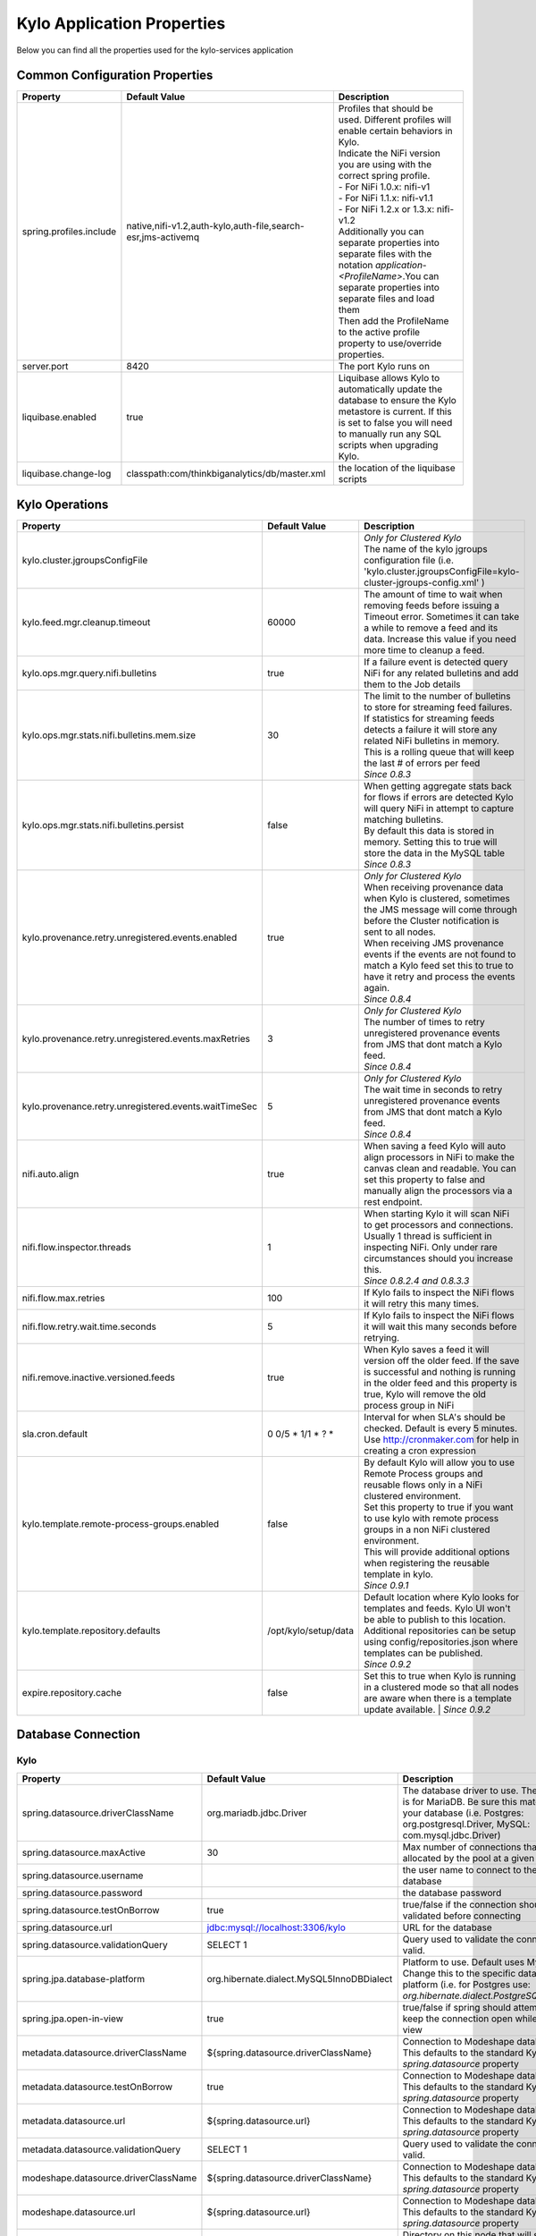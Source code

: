 ===========================
Kylo Application Properties
===========================

Below you can find all the properties used for the kylo-services application

Common Configuration Properties
-------------------------------

+----------------------------------------------------------+---------------------------------------------------------------------+----------------------------------------------------------------------------------------------------------------------------------------------------------------------------------------------------------+
| Property                                                 | Default Value                                                       | Description                                                                                                                                                                                              |
+==========================================================+=====================================================================+==========================================================================================================================================================================================================+
| spring.profiles.include                                  | native,nifi-v1.2,auth-kylo,auth-file,search-esr,jms-activemq        | | Profiles that should be used.  Different profiles will enable certain behaviors in Kylo.                                                                                                               |
|                                                          |                                                                     | | Indicate the NiFi version you are using with the correct spring profile.                                                                                                                               |
|                                                          |                                                                     | | - For NiFi 1.0.x:   nifi-v1                                                                                                                                                                            |
|                                                          |                                                                     | | - For NiFi 1.1.x:  nifi-v1.1                                                                                                                                                                           |
|                                                          |                                                                     | | - For NiFi 1.2.x or 1.3.x:    nifi-v1.2                                                                                                                                                                |
|                                                          |                                                                     | | Additionally you can separate properties into separate files with the notation `application-<ProfileName>`.You can separate properties into separate files and load them                               |
|                                                          |                                                                     | | Then add the ProfileName to the active profile property to use/override properties.                                                                                                                    |
+----------------------------------------------------------+---------------------------------------------------------------------+----------------------------------------------------------------------------------------------------------------------------------------------------------------------------------------------------------+
| server.port                                              | 8420                                                                | The port Kylo runs on                                                                                                                                                                                    |
+----------------------------------------------------------+---------------------------------------------------------------------+----------------------------------------------------------------------------------------------------------------------------------------------------------------------------------------------------------+
| liquibase.enabled                                        | true                                                                | Liquibase allows Kylo to automatically update the database to ensure the Kylo metastore is current.  If this is set to false you will need to manually run any SQL scripts when upgrading Kylo.          |
+----------------------------------------------------------+---------------------------------------------------------------------+----------------------------------------------------------------------------------------------------------------------------------------------------------------------------------------------------------+
| liquibase.change-log                                     | classpath:com/thinkbiganalytics/db/master.xml                       | the location of the liquibase scripts                                                                                                                                                                    |
+----------------------------------------------------------+---------------------------------------------------------------------+----------------------------------------------------------------------------------------------------------------------------------------------------------------------------------------------------------+

Kylo Operations
---------------

+-------------------------------------------------------+------------------------+----------------------------------------------------------------------------------------------------------------------------------------------------------------------------------------------------------+
| Property                                              | Default Value          | Description                                                                                                                                                                                              |
+=======================================================+========================+==========================================================================================================================================================================================================+
| kylo.cluster.jgroupsConfigFile                        |                        | | *Only for Clustered Kylo*                                                                                                                                                                              |
|                                                       |                        | | The name of the kylo jgroups configuration file (i.e.  'kylo.cluster.jgroupsConfigFile=kylo-cluster-jgroups-config.xml' )                                                                              |
+-------------------------------------------------------+------------------------+----------------------------------------------------------------------------------------------------------------------------------------------------------------------------------------------------------+
| kylo.feed.mgr.cleanup.timeout                         | 60000                  | The amount of time to wait when removing feeds before issuing a Timeout error.  Sometimes it can take a while to remove a feed and its data. Increase this value if you need more time to cleanup a feed.|
+-------------------------------------------------------+------------------------+----------------------------------------------------------------------------------------------------------------------------------------------------------------------------------------------------------+
| kylo.ops.mgr.query.nifi.bulletins                     | true                   | If a failure event is detected query NiFi for any related bulletins and add them to the Job details                                                                                                      |
+-------------------------------------------------------+------------------------+----------------------------------------------------------------------------------------------------------------------------------------------------------------------------------------------------------+
| kylo.ops.mgr.stats.nifi.bulletins.mem.size            | 30                     | | The limit to the number of bulletins to store for streaming feed failures. If statistics for streaming feeds detects a failure it will store any related NiFi bulletins in memory.                     |
|                                                       |                        | | This is a rolling queue that will keep the last # of errors per feed                                                                                                                                   |
|                                                       |                        | | *Since 0.8.3*                                                                                                                                                                                          |
+-------------------------------------------------------+------------------------+----------------------------------------------------------------------------------------------------------------------------------------------------------------------------------------------------------+
| kylo.ops.mgr.stats.nifi.bulletins.persist             | false                  | | When getting aggregate stats back for flows if errors are detected Kylo will query NiFi in attempt to capture matching bulletins.                                                                      |
|                                                       |                        | | By default this data is stored in memory.  Setting this to true will store the data in the MySQL table                                                                                                 |
|                                                       |                        | | *Since 0.8.3*                                                                                                                                                                                          |
+-------------------------------------------------------+------------------------+----------------------------------------------------------------------------------------------------------------------------------------------------------------------------------------------------------+
| kylo.provenance.retry.unregistered.events.enabled     | true                   | | *Only for Clustered Kylo*                                                                                                                                                                              |
|                                                       |                        | | When receiving provenance data when Kylo is clustered, sometimes the JMS message will come through before the Cluster notification is sent to all nodes.                                               |
|                                                       |                        | | When receiving JMS provenance events if the events are not found to match a Kylo feed set this to true to have it retry and process the events again.                                                  |
|                                                       |                        | | *Since 0.8.4*                                                                                                                                                                                          |
+-------------------------------------------------------+------------------------+----------------------------------------------------------------------------------------------------------------------------------------------------------------------------------------------------------+
| kylo.provenance.retry.unregistered.events.maxRetries  | 3                      | | *Only for Clustered Kylo*                                                                                                                                                                              |
|                                                       |                        | | The number of times to retry unregistered provenance events from JMS that dont match a Kylo feed.                                                                                                      |
|                                                       |                        | | *Since 0.8.4*                                                                                                                                                                                          |
+-------------------------------------------------------+------------------------+----------------------------------------------------------------------------------------------------------------------------------------------------------------------------------------------------------+
| kylo.provenance.retry.unregistered.events.waitTimeSec | 5                      | | *Only for Clustered Kylo*                                                                                                                                                                              |
|                                                       |                        | | The wait time in seconds to retry unregistered provenance events from JMS that dont match a Kylo feed.                                                                                                 |
|                                                       |                        | | *Since 0.8.4*                                                                                                                                                                                          |
+-------------------------------------------------------+------------------------+----------------------------------------------------------------------------------------------------------------------------------------------------------------------------------------------------------+
| nifi.auto.align                                       | true                   | When saving a feed Kylo will auto align processors in NiFi to make the canvas clean and readable. You can set this property to false and manually align the processors via a rest endpoint.              |
+-------------------------------------------------------+------------------------+----------------------------------------------------------------------------------------------------------------------------------------------------------------------------------------------------------+
| nifi.flow.inspector.threads                           | 1                      | | When starting Kylo it will scan NiFi to get processors and connections.  Usually 1 thread is sufficient in inspecting NiFi.  Only under rare circumstances should you increase this.                   |
|                                                       |                        | | *Since 0.8.2.4  and 0.8.3.3*                                                                                                                                                                           |
+-------------------------------------------------------+------------------------+----------------------------------------------------------------------------------------------------------------------------------------------------------------------------------------------------------+
| nifi.flow.max.retries                                 | 100                    | If Kylo fails to inspect the NiFi flows it will retry this many times.                                                                                                                                   |
+-------------------------------------------------------+------------------------+----------------------------------------------------------------------------------------------------------------------------------------------------------------------------------------------------------+
| nifi.flow.retry.wait.time.seconds                     | 5                      | If Kylo fails to inspect the NiFi flows it will wait this many seconds before retrying.                                                                                                                  |
+-------------------------------------------------------+------------------------+----------------------------------------------------------------------------------------------------------------------------------------------------------------------------------------------------------+
| nifi.remove.inactive.versioned.feeds                  | true                   | When Kylo saves a feed it will version off the older feed. If the save is successful and nothing is running in the older feed and this property is true, Kylo will remove the old process group in NiFi  |
+-------------------------------------------------------+------------------------+----------------------------------------------------------------------------------------------------------------------------------------------------------------------------------------------------------+
| sla.cron.default                                      | 0 0/5 * 1/1 * ? *      | Interval for when SLA's should be checked.  Default is every 5 minutes.  Use http://cronmaker.com for help in creating a cron expression                                                                 |
+-------------------------------------------------------+------------------------+----------------------------------------------------------------------------------------------------------------------------------------------------------------------------------------------------------+
| kylo.template.remote-process-groups.enabled           | false                  | | By default Kylo will allow you to use Remote Process groups and reusable flows only in a NiFi clustered environment.                                                                                   |
|                                                       |                        | | Set this property to true if you want to use kylo with remote process groups in a non NiFi clustered environment.                                                                                      |
|                                                       |                        | | This will provide additional options when registering the reusable template in kylo.                                                                                                                   |
|                                                       |                        | | *Since 0.9.1*                                                                                                                                                                                          |
+-------------------------------------------------------+------------------------+----------------------------------------------------------------------------------------------------------------------------------------------------------------------------------------------------------+
| kylo.template.repository.defaults                     | /opt/kylo/setup/data   | | Default location where Kylo looks for templates and feeds. Kylo UI won't be able to publish to this location.                                                                                          |
|                                                       |                        | | Additional repositories can be setup using config/repositories.json where templates can be published.                                                                                                  |
|                                                       |                        | | *Since 0.9.2*                                                                                                                                                                                          |
+-------------------------------------------------------+------------------------+----------------------------------------------------------------------------------------------------------------------------------------------------------------------------------------------------------+
| expire.repository.cache                               | false                  | Set this to true when Kylo is running in a clustered mode so that all nodes are aware when there is a template update available.                                                                         |
|                                                       |                        | | *Since 0.9.2*                                                                                                                                                                                          |
+-------------------------------------------------------+------------------------+----------------------------------------------------------------------------------------------------------------------------------------------------------------------------------------------------------+

Database Connection
-------------------

Kylo
^^^^

+----------------------------------------------------------+---------------------------------------------------------------------+----------------------------------------------------------------------------------------------------------------------------------------------------------------------------------------------------------+
| Property                                                 | Default Value                                                       | Description                                                                                                                                                                                              |
+==========================================================+=====================================================================+==========================================================================================================================================================================================================+
| spring.datasource.driverClassName                        | org.mariadb.jdbc.Driver                                             | The database driver to use.  The default is for MariaDB.  Be sure this matches your database (i.e. Postgres: org.postgresql.Driver, MySQL: com.mysql.jdbc.Driver)                                        |
+----------------------------------------------------------+---------------------------------------------------------------------+----------------------------------------------------------------------------------------------------------------------------------------------------------------------------------------------------------+
| spring.datasource.maxActive                              | 30                                                                  | Max number of connections that can be allocated by the pool at a given time                                                                                                                              |
+----------------------------------------------------------+---------------------------------------------------------------------+----------------------------------------------------------------------------------------------------------------------------------------------------------------------------------------------------------+
| spring.datasource.username                               |                                                                     | the user name to connect to the database                                                                                                                                                                 |
+----------------------------------------------------------+---------------------------------------------------------------------+----------------------------------------------------------------------------------------------------------------------------------------------------------------------------------------------------------+
| spring.datasource.password                               |                                                                     | the database password                                                                                                                                                                                    |
+----------------------------------------------------------+---------------------------------------------------------------------+----------------------------------------------------------------------------------------------------------------------------------------------------------------------------------------------------------+
| spring.datasource.testOnBorrow                           | true                                                                | true/false if the connection should be validated before connecting                                                                                                                                       |
+----------------------------------------------------------+---------------------------------------------------------------------+----------------------------------------------------------------------------------------------------------------------------------------------------------------------------------------------------------+
| spring.datasource.url                                    | jdbc:mysql://localhost:3306/kylo                                    | URL for the database                                                                                                                                                                                     |
+----------------------------------------------------------+---------------------------------------------------------------------+----------------------------------------------------------------------------------------------------------------------------------------------------------------------------------------------------------+
| spring.datasource.validationQuery                        | SELECT 1                                                            | Query used to validate the connection is valid.                                                                                                                                                          |
+----------------------------------------------------------+---------------------------------------------------------------------+----------------------------------------------------------------------------------------------------------------------------------------------------------------------------------------------------------+
| spring.jpa.database-platform                             | org.hibernate.dialect.MySQL5InnoDBDialect                           | Platform to use.  Default uses MySQL.  Change this to the specific database platform (i.e. for Postgres use: `org.hibernate.dialect.PostgreSQLDialect`                                                   |
+----------------------------------------------------------+---------------------------------------------------------------------+----------------------------------------------------------------------------------------------------------------------------------------------------------------------------------------------------------+
| spring.jpa.open-in-view                                  | true                                                                | true/false if spring should attempt to keep the connection open while in the view                                                                                                                        |
+----------------------------------------------------------+---------------------------------------------------------------------+----------------------------------------------------------------------------------------------------------------------------------------------------------------------------------------------------------+
| metadata.datasource.driverClassName                      | ${spring.datasource.driverClassName}                                | Connection to Modeshape database.  This defaults to the standard Kylo `spring.datasource` property                                                                                                       |
+----------------------------------------------------------+---------------------------------------------------------------------+----------------------------------------------------------------------------------------------------------------------------------------------------------------------------------------------------------+
| metadata.datasource.testOnBorrow                         | true                                                                | Connection to Modeshape database.  This defaults to the standard Kylo `spring.datasource` property                                                                                                       |
+----------------------------------------------------------+---------------------------------------------------------------------+----------------------------------------------------------------------------------------------------------------------------------------------------------------------------------------------------------+
| metadata.datasource.url                                  | ${spring.datasource.url}                                            | Connection to Modeshape database.  This defaults to the standard Kylo `spring.datasource` property                                                                                                       |
+----------------------------------------------------------+---------------------------------------------------------------------+----------------------------------------------------------------------------------------------------------------------------------------------------------------------------------------------------------+
| metadata.datasource.validationQuery                      | SELECT 1                                                            | Query used to validate the connection is valid.                                                                                                                                                          |
+----------------------------------------------------------+---------------------------------------------------------------------+----------------------------------------------------------------------------------------------------------------------------------------------------------------------------------------------------------+
| modeshape.datasource.driverClassName                     | ${spring.datasource.driverClassName}                                | Connection to Modeshape database.  This defaults to the standard Kylo `spring.datasource` property                                                                                                       |
+----------------------------------------------------------+---------------------------------------------------------------------+----------------------------------------------------------------------------------------------------------------------------------------------------------------------------------------------------------+
| modeshape.datasource.url                                 | ${spring.datasource.url}                                            | Connection to Modeshape database.  This defaults to the standard Kylo `spring.datasource` property                                                                                                       |
+----------------------------------------------------------+---------------------------------------------------------------------+----------------------------------------------------------------------------------------------------------------------------------------------------------------------------------------------------------+
| modeshape.index.dir                                      | /opt/kylo/modeshape/modeshape-local-index                           | Directory on this node that will store the Modeshape index files.  Indexing Modeshape speeds up access to the metadata.  The indexes are defined in the `metadata-repository.json` file                  |
+----------------------------------------------------------+---------------------------------------------------------------------+----------------------------------------------------------------------------------------------------------------------------------------------------------------------------------------------------------+


Hive
^^^^

+----------------------------------------------------------+---------------------------------------------------------------------+----------------------------------------------------------------------------------------------------------------------------------------------------------------------------------------------------------+
| Property                                                 | Default Value                                                       | Description                                                                                                                                                                                              |
+==========================================================+=====================================================================+==========================================================================================================================================================================================================+
| hive.datasource.driverClassName                          | org.apache.hive.jdbc.HiveDriver                                     | The driver used to connect to Hive                                                                                                                                                                       |
+----------------------------------------------------------+---------------------------------------------------------------------+----------------------------------------------------------------------------------------------------------------------------------------------------------------------------------------------------------+
| hive.datasource.url                                      | jdbc:hive2://localhost:10000/default                                | The Hive Url                                                                                                                                                                                             |
+----------------------------------------------------------+---------------------------------------------------------------------+----------------------------------------------------------------------------------------------------------------------------------------------------------------------------------------------------------+
| hive.datasource.username                                 |                                                                     | The username used to connect to Hive                                                                                                                                                                     |
+----------------------------------------------------------+---------------------------------------------------------------------+----------------------------------------------------------------------------------------------------------------------------------------------------------------------------------------------------------+
| hive.datasource.password                                 |                                                                     | The password used to connect to Hive                                                                                                                                                                     |
+----------------------------------------------------------+---------------------------------------------------------------------+----------------------------------------------------------------------------------------------------------------------------------------------------------------------------------------------------------+
| hive.datasource.validationQuery                          | show tables 'test'                                                  | Validation Query for Hive.                                                                                                                                                                               |
+----------------------------------------------------------+---------------------------------------------------------------------+----------------------------------------------------------------------------------------------------------------------------------------------------------------------------------------------------------+
| hive.userImpersonation.enabled                           | false                                                               | true/false to indicate if user impersonation is enabled                                                                                                                                                  |
+----------------------------------------------------------+---------------------------------------------------------------------+----------------------------------------------------------------------------------------------------------------------------------------------------------------------------------------------------------+
|  hive.userImpersonation.cache.expiry.duration            | 4                                                                   | time units to wait before expiring cached catalog queries                                                                                                                                                |
+----------------------------------------------------------+---------------------------------------------------------------------+----------------------------------------------------------------------------------------------------------------------------------------------------------------------------------------------------------+
| hive.userImpersonation.cache.expiry.time-unit            | HOURS                                                               | can be one of TimeUnit.java values, e.g. SECONDS, MINUTES, HOURS, DAYS                                                                                                                                   |
+----------------------------------------------------------+---------------------------------------------------------------------+----------------------------------------------------------------------------------------------------------------------------------------------------------------------------------------------------------+
| kerberos.hive.kerberosEnabled                            | false                                                               | true/false to indicate if kerberos is enabled                                                                                                                                                            |
+----------------------------------------------------------+---------------------------------------------------------------------+----------------------------------------------------------------------------------------------------------------------------------------------------------------------------------------------------------+
| hive.metastore.datasource.driverClassName                | org.mariadb.jdbc.Driver                                             | The driver used to connect to the Hive metastore                                                                                                                                                         |
+----------------------------------------------------------+---------------------------------------------------------------------+----------------------------------------------------------------------------------------------------------------------------------------------------------------------------------------------------------+
| hive.metastore.datasource.url                            | jdbc:mysql://localhost:3306/hive                                    | The Hive metastore location                                                                                                                                                                              |
+----------------------------------------------------------+---------------------------------------------------------------------+----------------------------------------------------------------------------------------------------------------------------------------------------------------------------------------------------------+
| hive.metastore.datasource.username                       |                                                                     | the username used to connect to the Hive metastore                                                                                                                                                       |
+----------------------------------------------------------+---------------------------------------------------------------------+----------------------------------------------------------------------------------------------------------------------------------------------------------------------------------------------------------+
| hive.metastore.datasource.password                       |                                                                     | the password used to connect to the Hive metastore                                                                                                                                                       |
+----------------------------------------------------------+---------------------------------------------------------------------+----------------------------------------------------------------------------------------------------------------------------------------------------------------------------------------------------------+
| hive.metastore.datasource.testOnBorrow                   | true                                                                | true/false if the connection should be validated before connecting                                                                                                                                       |
+----------------------------------------------------------+---------------------------------------------------------------------+----------------------------------------------------------------------------------------------------------------------------------------------------------------------------------------------------------+
| hive.metastore.datasource.validationQuery                | SELECT 1                                                            | Query used to validate the connection is valid.                                                                                                                                                          |
+----------------------------------------------------------+---------------------------------------------------------------------+----------------------------------------------------------------------------------------------------------------------------------------------------------------------------------------------------------+
| kylo.feed.mgr.hive.target.syncColumnDescriptions         | true                                                                | | true/false. If true Kylo will update the target Hive table with comments matching the kylo field column description. If false it will not add the comment to the Hive fields.                          |
|                                                          |                                                                     | | *Since 0.9.1*                                                                                                                                                                                          |
+----------------------------------------------------------+---------------------------------------------------------------------+----------------------------------------------------------------------------------------------------------------------------------------------------------------------------------------------------------+

JMS
---

 More details about these properties can be found here :doc:`../how-to-guides/JmsProviders`

+------------------------------+-----------------------+----------------------------------------------------------------------------------------------------------------------------------------------------------------------------------------------------------+
| Property                     | Default Value         | Description                                                                                                                                                                                              |
+==============================+=======================+==========================================================================================================================================================================================================+
| jms.activemq.broker.url      | tcp://localhost:61616 | The JMS url                                                                                                                                                                                              |
+------------------------------+-----------------------+----------------------------------------------------------------------------------------------------------------------------------------------------------------------------------------------------------+
| jms.connections.concurrent   | 1-1                   | | The MIN-MAX threads to have listening for events.  By default its set to 1 thread.  Example.  A value of 3-10 would create a minimum of 3 threads, and if needed up to 10 threads                      |
|                              |                       | | *Since: 0.8.1*                                                                                                                                                                                         |
+------------------------------+-----------------------+----------------------------------------------------------------------------------------------------------------------------------------------------------------------------------------------------------+
| jms.client.id                | thinkbig.feedmgr      | The name of the client connecting to JMS                                                                                                                                                                 |
+------------------------------+-----------------------+----------------------------------------------------------------------------------------------------------------------------------------------------------------------------------------------------------+

JMS - ActiveMQ
^^^^^^^^^^^^^^

More detail about the ActiveMQ redelivery properties can be found here: `<http://activemq.apache.org/redelivery-policy.html>`__

+------------------------------+-----------------------+----------------------------------------------------------------------------------------------------------------------------------------------------------------------------------------------------------+
| Property                     | Default Value         | Description                                                                                                                                                                                              |
+==============================+=======================+==========================================================================================================================================================================================================+
| jms.activemq.broker.username |                       | | The username to connect to JMS                                                                                                                                                                         |
|                              |                       | | *Since: 0.8*                                                                                                                                                                                           |
+------------------------------+-----------------------+----------------------------------------------------------------------------------------------------------------------------------------------------------------------------------------------------------+
| jms.activemq.broker.password |                       | | The password to connect to JMS                                                                                                                                                                         |
|                              |                       | | *Since: 0.8*                                                                                                                                                                                           |
+------------------------------+-----------------------+----------------------------------------------------------------------------------------------------------------------------------------------------------------------------------------------------------+
| jms.backOffMultiplier        | 5                     | | The back-off multiplier                                                                                                                                                                                |
|                              |                       | | *Since: 0.8.2*                                                                                                                                                                                         |
+------------------------------+-----------------------+----------------------------------------------------------------------------------------------------------------------------------------------------------------------------------------------------------+
| jms.maximumRedeliveries      | 100                   | | Sets the maximum number of times a message will be redelivered before it is considered a poisoned pill and returned to the broker so it can go to a Dead Letter Queue.                                 |
|                              |                       | | Set to -1 for unlimited redeliveries.                                                                                                                                                                  |
|                              |                       | | *Since: 0.8.2*                                                                                                                                                                                         |
+------------------------------+-----------------------+----------------------------------------------------------------------------------------------------------------------------------------------------------------------------------------------------------+
| jms.maximumRedeliveryDelay   | 600000L               | | Sets the maximum delivery delay that will be applied if the useExponentialBackOff option is set. (use value -1 to define that no maximum be applied) (v5.5).                                           |
|                              |                       | | *Since: 0.8.2*                                                                                                                                                                                         |
+------------------------------+-----------------------+----------------------------------------------------------------------------------------------------------------------------------------------------------------------------------------------------------+
| jms.redeliveryDelay          | 1000                  | | Redeliver policy for the Listeners when they fail (http://activemq.apache.org/redelivery-policy.html)                                                                                                  |
|                              |                       | | *Since: 0.8.2*                                                                                                                                                                                         |
+------------------------------+-----------------------+----------------------------------------------------------------------------------------------------------------------------------------------------------------------------------------------------------+
| jms.useExponentialBackOff    | false                 | | Should exponential back-off be used, i.e., to exponentially increase the timeout.                                                                                                                      |
|                              |                       | | *Since: 0.8.2*                                                                                                                                                                                         |
+------------------------------+-----------------------+----------------------------------------------------------------------------------------------------------------------------------------------------------------------------------------------------------+


JMS - Amazon SQS
^^^^^^^^^^^^^^^^

.. note::

  To use SQS you need to replace the spring profile, `jms-activemq`, with `jms-amazon-sqs`

   .. code-block:: properties

     spring.profiles.include=[other profiles],jms-amazon-sqs

   ..

..

+------------------------------+-----------------------+----------------------------------------------------------------------------------------------------------------------------------------------------------------------------------------------------------+
| Property                     | Default Value         | Description                                                                                                                                                                                              |
+==============================+=======================+==========================================================================================================================================================================================================+
| sqs.region.name              |                       | | the sqs region, example:  eu-west-1                                                                                                                                                                    |
|                              |                       | | *Since: 0.8.2.2*                                                                                                                                                                                       |
+------------------------------+-----------------------+----------------------------------------------------------------------------------------------------------------------------------------------------------------------------------------------------------+


Kylo SSL
--------
The following should be set if you are running Kylo under SSL

+---------------------------------+---------------+----------------------------------------------------------------------------------------------------------------------------------------------------------------------------------------------------------+
| Property                        | Default Value | Description                                                                                                                                                                                              |
+=================================+===============+==========================================================================================================================================================================================================+
| server.ssl.key-store            |               |                                                                                                                                                                                                          |
+---------------------------------+---------------+----------------------------------------------------------------------------------------------------------------------------------------------------------------------------------------------------------+
| server.ssl.key-store-password   |               |                                                                                                                                                                                                          |
+---------------------------------+---------------+----------------------------------------------------------------------------------------------------------------------------------------------------------------------------------------------------------+
| server.ssl.key-store-type       | jks           |                                                                                                                                                                                                          |
+---------------------------------+---------------+----------------------------------------------------------------------------------------------------------------------------------------------------------------------------------------------------------+
| server.ssl.trust-store          |               |                                                                                                                                                                                                          |
+---------------------------------+---------------+----------------------------------------------------------------------------------------------------------------------------------------------------------------------------------------------------------+
| server.ssl.trust-store-password |               |                                                                                                                                                                                                          |
+---------------------------------+---------------+----------------------------------------------------------------------------------------------------------------------------------------------------------------------------------------------------------+
| server.ssl.trust-store-type     | JKS           |                                                                                                                                                                                                          |
+---------------------------------+---------------+----------------------------------------------------------------------------------------------------------------------------------------------------------------------------------------------------------+


Security
--------


+------------------------------------------+----------------------------------+----------------------------------------------------------------------------------------------------------------------------------------------------------------------------------------------------------+
| Property                                 | Default Value                    | Description                                                                                                                                                                                              |
+==========================================+==================================+==========================================================================================================================================================================================================+
| security.entity.access.controlled        | false                            | | To enable entity level access control change this to "true".                                                                                                                                           |
|                                          |                                  | | *WARNING*: Enabling entity access control is a one-way operation; you will not be able to set this poperty back to "false" once Kylo is started with this value as "true".                             |
+------------------------------------------+----------------------------------+----------------------------------------------------------------------------------------------------------------------------------------------------------------------------------------------------------+
| security.jwt.algorithm                   | HS256                            |  JWT algorithm                                                                                                                                                                                           |
+------------------------------------------+----------------------------------+----------------------------------------------------------------------------------------------------------------------------------------------------------------------------------------------------------+
| security.jwt.key                         | <insert-256-bit-secret-key-here> | The encrypted jwt key.  This needs to match the same key in the kylo-ui/conf/application.properties file                                                                                                 |
+------------------------------------------+----------------------------------+----------------------------------------------------------------------------------------------------------------------------------------------------------------------------------------------------------+
| security.rememberme.alwaysRemember       | false                            |                                                                                                                                                                                                          |
+------------------------------------------+----------------------------------+----------------------------------------------------------------------------------------------------------------------------------------------------------------------------------------------------------+
| security.rememberme.cookieDomain         | localhost                        |                                                                                                                                                                                                          |
+------------------------------------------+----------------------------------+----------------------------------------------------------------------------------------------------------------------------------------------------------------------------------------------------------+
| security.rememberme.cookieName           | remember-me                      |                                                                                                                                                                                                          |
+------------------------------------------+----------------------------------+----------------------------------------------------------------------------------------------------------------------------------------------------------------------------------------------------------+
| security.rememberme.parameter            | remember-me                      |                                                                                                                                                                                                          |
+------------------------------------------+----------------------------------+----------------------------------------------------------------------------------------------------------------------------------------------------------------------------------------------------------+
| security.rememberme.tokenValiditySeconds | 1209600                          |  How long to keep the token active. Defaults to 2 weeks.                                                                                                                                                 |
+------------------------------------------+----------------------------------+----------------------------------------------------------------------------------------------------------------------------------------------------------------------------------------------------------+
| security.rememberme.useSecureCookie      |                                  |                                                                                                                                                                                                          |
+------------------------------------------+----------------------------------+----------------------------------------------------------------------------------------------------------------------------------------------------------------------------------------------------------+

Security - Authentication
^^^^^^^^^^^^^^^^^^^^^^^^^

Below are properties for the various authentication options that Kylo supports.  Using an option below requires you to use the correct spring profile and configure the associated properties.
More information on the different authentication settings can be found here: :doc:`../security/Authentication`

Security - auth-simple
""""""""""""""""""""""
The following should be set if using the auth-simple profile

+--------------------------------+----------------------------------------------------+----------------------------------------------------------------------------------------------------------------------------------------------------------------------------------------------------------+
| Property                       | Default Value                                      | Description                                                                                                                                                                                              |
+================================+====================================================+==========================================================================================================================================================================================================+
| authenticationService.username |                                                    |                                                                                                                                                                                                          |
+--------------------------------+----------------------------------------------------+----------------------------------------------------------------------------------------------------------------------------------------------------------------------------------------------------------+
| authenticationService.password |                                                    |                                                                                                                                                                                                          |
+--------------------------------+----------------------------------------------------+----------------------------------------------------------------------------------------------------------------------------------------------------------------------------------------------------------+

Security - auth-file
""""""""""""""""""""
+--------------------------------------------+------------------------------------+----------------------------------------------------------------------------------------------------------------------------------------------------------------------------------------------------------+
| Property                                   | Default Value                      | Description                                                                                                                                                                                              |
+============================================+====================================+==========================================================================================================================================================================================================+
| security.auth.file.password.hash.algorithm | MD5                                |                                                                                                                                                                                                          |
+--------------------------------------------+------------------------------------+----------------------------------------------------------------------------------------------------------------------------------------------------------------------------------------------------------+
| security.auth.file.password.hash.enabled   | false                              |                                                                                                                                                                                                          |
+--------------------------------------------+------------------------------------+----------------------------------------------------------------------------------------------------------------------------------------------------------------------------------------------------------+
| security.auth.file.password.hash.encoding  | base64                             |                                                                                                                                                                                                          |
+--------------------------------------------+------------------------------------+----------------------------------------------------------------------------------------------------------------------------------------------------------------------------------------------------------+
| security.auth.file.groups                  | file:///opt/kylo/groups.properties | Location of the groups file                                                                                                                                                                              |
+--------------------------------------------+------------------------------------+----------------------------------------------------------------------------------------------------------------------------------------------------------------------------------------------------------+
| security.auth.file.users                   | file:///opt/kylo/users.properties  | Location of the users file                                                                                                                                                                               |
+--------------------------------------------+------------------------------------+----------------------------------------------------------------------------------------------------------------------------------------------------------------------------------------------------------+

Security - auth-ldap
""""""""""""""""""""
+-------------------------------------------------+------------------------------------------+----------------------------------------------------------------------------------------------------------------------------------------------------------------------------------------------------------+
| Property                                        | Default Value                            | Description                                                                                                                                                                                              |
+=================================================+==========================================+==========================================================================================================================================================================================================+
| security.auth.ldap.authenticator.userDnPatterns | uid={0},ou=people                        |  user DN patterns are separated by '|'                                                                                                                                                                   |
+-------------------------------------------------+------------------------------------------+----------------------------------------------------------------------------------------------------------------------------------------------------------------------------------------------------------+
| security.auth.ldap.server.authDn                |                                          |                                                                                                                                                                                                          |
+-------------------------------------------------+------------------------------------------+----------------------------------------------------------------------------------------------------------------------------------------------------------------------------------------------------------+
| security.auth.ldap.server.password              |                                          |                                                                                                                                                                                                          |
+-------------------------------------------------+------------------------------------------+----------------------------------------------------------------------------------------------------------------------------------------------------------------------------------------------------------+
| security.auth.ldap.server.uri                   | ldap://localhost:52389/dc=example,dc=com |                                                                                                                                                                                                          |
+-------------------------------------------------+------------------------------------------+----------------------------------------------------------------------------------------------------------------------------------------------------------------------------------------------------------+
| security.auth.ldap.user.enableGroups            | true                                     |                                                                                                                                                                                                          |
+-------------------------------------------------+------------------------------------------+----------------------------------------------------------------------------------------------------------------------------------------------------------------------------------------------------------+
| security.auth.ldap.user.groupNameAttr           | ou                                       |                                                                                                                                                                                                          |
+-------------------------------------------------+------------------------------------------+----------------------------------------------------------------------------------------------------------------------------------------------------------------------------------------------------------+
| security.auth.ldap.user.groupsBase              | ou=groups                                |                                                                                                                                                                                                          |
+-------------------------------------------------+------------------------------------------+----------------------------------------------------------------------------------------------------------------------------------------------------------------------------------------------------------+


Security - auth-ad
""""""""""""""""""

+---------------------------------------+-------------------------------------------+----------------------------------------------------------------------------------------------------------------------------------------------------------------------------------------------------------+
| Property                              | Default Value                             | Description                                                                                                                                                                                              |
+=======================================+===========================================+==========================================================================================================================================================================================================+
| security.auth.ad.server.domain        | test.example.com                          |                                                                                                                                                                                                          |
+---------------------------------------+-------------------------------------------+----------------------------------------------------------------------------------------------------------------------------------------------------------------------------------------------------------+
| security.auth.ad.server.searchFilter  | (&(objectClass=user)(sAMAccountName={1})) |                                                                                                                                                                                                          |
+---------------------------------------+-------------------------------------------+----------------------------------------------------------------------------------------------------------------------------------------------------------------------------------------------------------+
| security.auth.ad.server.uri           | ldap://example.com/                       |                                                                                                                                                                                                          |
+---------------------------------------+-------------------------------------------+----------------------------------------------------------------------------------------------------------------------------------------------------------------------------------------------------------+
| security.auth.ad.user.enableGroups    | true                                      |                                                                                                                                                                                                          |
+---------------------------------------+-------------------------------------------+----------------------------------------------------------------------------------------------------------------------------------------------------------------------------------------------------------+
| security.auth.ad.user.groupAttributes |                                           | group attribute patterns are separated by '|'                                                                                                                                                            |
+---------------------------------------+-------------------------------------------+----------------------------------------------------------------------------------------------------------------------------------------------------------------------------------------------------------+


NiFi Rest
---------
These properties allow Kylo to interact with NiFi

+----------------------------------------------------------+---------------------------------------------------------------------+----------------------------------------------------------------------------------------------------------------------------------------------------------------------------------------------------------+
| Property                                                 | Default Value                                                       | Description                                                                                                                                                                                              |
+==========================================================+=====================================================================+==========================================================================================================================================================================================================+
| nifi.rest.host                                           | localhost                                                           | The hose NiFi is running on                                                                                                                                                                              |
+----------------------------------------------------------+---------------------------------------------------------------------+----------------------------------------------------------------------------------------------------------------------------------------------------------------------------------------------------------+
| nifi.rest.port                                           | 8079                                                                | The port NiFi is running on.  The port should match the port found in the /opt/nifi/current/conf/nifi.properties (nifi.web.https.port)                                                                   |
+----------------------------------------------------------+---------------------------------------------------------------------+----------------------------------------------------------------------------------------------------------------------------------------------------------------------------------------------------------+

NiFi Rest SSL
^^^^^^^^^^^^^
The following properties need to be set if you interact with NiFi under SSL
Follow the document :doc:`../security/ConfigureNiFiWithSSL` for more information on setting up NiFi to run under SSL

+--------------------------------+---------------+----------------------------------------------------------------------------------------------------------------------------------------------------------------------------------------------------------+
| Property                       | Default Value | Description                                                                                                                                                                                              |
+================================+===============+==========================================================================================================================================================================================================+
| nifi.rest.https                | false         | Set this to true if NiFi is running under SSL                                                                                                                                                            |
+--------------------------------+---------------+----------------------------------------------------------------------------------------------------------------------------------------------------------------------------------------------------------+
| nifi.rest.keystorePassword     |               |                                                                                                                                                                                                          |
+--------------------------------+---------------+----------------------------------------------------------------------------------------------------------------------------------------------------------------------------------------------------------+
| nifi.rest.keystorePath         |               |                                                                                                                                                                                                          |
+--------------------------------+---------------+----------------------------------------------------------------------------------------------------------------------------------------------------------------------------------------------------------+
| nifi.rest.keystoreType         |               | The keystore type i.e. PKCS12                                                                                                                                                                            |
+--------------------------------+---------------+----------------------------------------------------------------------------------------------------------------------------------------------------------------------------------------------------------+
| nifi.rest.truststorePassword   |               | the truststore password needs to match that found in the nifi.properties file (nifi.security.truststorePasswd)                                                                                           |
+--------------------------------+---------------+----------------------------------------------------------------------------------------------------------------------------------------------------------------------------------------------------------+
| nifi.rest.truststorePath       |               |                                                                                                                                                                                                          |
+--------------------------------+---------------+----------------------------------------------------------------------------------------------------------------------------------------------------------------------------------------------------------+
| nifi.rest.truststoreType       |               | The truststore type i.e JKS                                                                                                                                                                              |
+--------------------------------+---------------+----------------------------------------------------------------------------------------------------------------------------------------------------------------------------------------------------------+
| nifi.rest.useConnectionPooling | false         | Use the Apache Http Connection Pooling client instead of the Jersey Rest Client when connecting.                                                                                                         |
+--------------------------------+---------------+----------------------------------------------------------------------------------------------------------------------------------------------------------------------------------------------------------+



NiFi Flow/Template Injection
----------------------------
Kylo will inject/populate NiFi Processor and Controller Service properties using Kylo environment properties.
Refer to this document :doc:`../how-to-guides/ConfigurationProperties` for details as Kylo has a number of options allowing it to interact and set properties in NiFi.
Below are the default settings Kylo uses.

+----------------------------------------------------------------+---------------------------------------------------------------------+----------------------------------------------------------------------------------------------------------------------------------------------------------------------------------------------------------+
| Property                                                       | Default Value                                                       | Description                                                                                                                                                                                              |
+================================================================+=====================================================================+==========================================================================================================================================================================================================+
| config.category.system.prefix                                  |                                                                     | | A constant string that is used to prefex the category reference.                                                                                                                                       |
|                                                                |                                                                     | | This is useful if you have separate dev,qa,prod that might use the same hadoop cluster and want to prefex the locations with the environment.                                                          |
+----------------------------------------------------------------+---------------------------------------------------------------------+----------------------------------------------------------------------------------------------------------------------------------------------------------------------------------------------------------+
| config.elasticsearch.jms.url                                   | tcp://localhost:61616                                               | the JMS url that will be used to send/receive notification when something should be indexed in Elastic Search                                                                                            |
+----------------------------------------------------------------+---------------------------------------------------------------------+----------------------------------------------------------------------------------------------------------------------------------------------------------------------------------------------------------+
| config.hdfs.archive.root                                       | /archive                                                            | Location used by the standard-ingest template to archive the data                                                                                                                                        |
+----------------------------------------------------------------+---------------------------------------------------------------------+----------------------------------------------------------------------------------------------------------------------------------------------------------------------------------------------------------+
| config.hdfs.ingest.root                                        | /etl                                                                | Location used by the standard-ingest template to land the data                                                                                                                                           |
+----------------------------------------------------------------+---------------------------------------------------------------------+----------------------------------------------------------------------------------------------------------------------------------------------------------------------------------------------------------+
| config.hive.ingest.root                                        | /model.db                                                           | Location used by the standard-ingest template for the Hive tables                                                                                                                                        |
+----------------------------------------------------------------+---------------------------------------------------------------------+----------------------------------------------------------------------------------------------------------------------------------------------------------------------------------------------------------+
| config.hive.master.root                                        | /app/warehouse                                                      | description                                                                                                                                                                                              |
+----------------------------------------------------------------+---------------------------------------------------------------------+----------------------------------------------------------------------------------------------------------------------------------------------------------------------------------------------------------+
| config.hive.profile.root                                       | /model.db                                                           | Location used by the standard-ingest template for the Hive _profile table                                                                                                                                |
+----------------------------------------------------------------+---------------------------------------------------------------------+----------------------------------------------------------------------------------------------------------------------------------------------------------------------------------------------------------+
| config.hive.schema                                             | hive                                                                | Schema used to query the JDBC Hive metastore.  Note for Cloudera this is `metastore`                                                                                                                     |
+----------------------------------------------------------------+---------------------------------------------------------------------+----------------------------------------------------------------------------------------------------------------------------------------------------------------------------------------------------------+
| config.metadata.url                                            | http://localhost:8400/proxy/v1/metadata                             | JDBC url for the Hive Metastore                                                                                                                                                                          |
+----------------------------------------------------------------+---------------------------------------------------------------------+----------------------------------------------------------------------------------------------------------------------------------------------------------------------------------------------------------+
| config.nifi.home                                               | /opt/nifi                                                           | Location of NiFi                                                                                                                                                                                         |
+----------------------------------------------------------------+---------------------------------------------------------------------+----------------------------------------------------------------------------------------------------------------------------------------------------------------------------------------------------------+
| config.nifi.kylo.applicationJarDirectory                       | /opt/nifi/current/lib/app                                           | Location of the NiFi jar files used in NiFi templates for processors such as ExecuteSpark                                                                                                                |
+----------------------------------------------------------------+---------------------------------------------------------------------+----------------------------------------------------------------------------------------------------------------------------------------------------------------------------------------------------------+
| config.spark.validateAndSplitRecords.extraJars                 | /usr/hdp/current/hive-webhcat/share/hcatalog/hive-hcatalog-core.jar | Location of the extra jars needed for the Spark Validate/Split processor in standard-ingest template                                                                                                     |
+----------------------------------------------------------------+---------------------------------------------------------------------+----------------------------------------------------------------------------------------------------------------------------------------------------------------------------------------------------------+
| config.spark.version                                           | 1                                                                   | The spark version.  Used in the Data Transformation template                                                                                                                                             |
+----------------------------------------------------------------+---------------------------------------------------------------------+----------------------------------------------------------------------------------------------------------------------------------------------------------------------------------------------------------+
| nifi.executesparkjob.driver_memory                             | 1024m                                                               | Memory setting for all `ExecuteSparkJob` processors                                                                                                                                                      |
+----------------------------------------------------------------+---------------------------------------------------------------------+----------------------------------------------------------------------------------------------------------------------------------------------------------------------------------------------------------+
| nifi.executesparkjob.executor_cores                            | 1                                                                   | Spark Executor Cores for all `ExecuteSparkJob` processors                                                                                                                                                |
+----------------------------------------------------------------+---------------------------------------------------------------------+----------------------------------------------------------------------------------------------------------------------------------------------------------------------------------------------------------+
| nifi.executesparkjob.number_of_executors                       | 1                                                                   | Spark Number of Executors for all `ExecuteSparkJob` processors                                                                                                                                           |
+----------------------------------------------------------------+---------------------------------------------------------------------+----------------------------------------------------------------------------------------------------------------------------------------------------------------------------------------------------------+
| nifi.executesparkjob.sparkhome                                 | /usr/hdp/current/spark-client                                       | Spark Home for all `ExecuteSparkJob` processors                                                                                                                                                          |
+----------------------------------------------------------------+---------------------------------------------------------------------+----------------------------------------------------------------------------------------------------------------------------------------------------------------------------------------------------------+
| nifi.executesparkjob.sparkmaster                               | local                                                               | Spark master setting for all `ExecuteSparkJob` processors                                                                                                                                                |
+----------------------------------------------------------------+---------------------------------------------------------------------+----------------------------------------------------------------------------------------------------------------------------------------------------------------------------------------------------------+
| nifi.service.hive_thrift_service.database_connection_url       | jdbc:hive2://localhost:10000/default                                | Controller Service named, Hive Thirft Service, default url                                                                                                                                               |
+----------------------------------------------------------------+---------------------------------------------------------------------+----------------------------------------------------------------------------------------------------------------------------------------------------------------------------------------------------------+
| nifi.service.kylo_metadata_service.rest_client_password        |                                                                     | Controller Service named, Kylo Metadata Service,  Rest client password.  This controller service is used for NiFi to talk to Kylo                                                                        |
+----------------------------------------------------------------+---------------------------------------------------------------------+----------------------------------------------------------------------------------------------------------------------------------------------------------------------------------------------------------+
| nifi.service.kylo_metadata_service.rest_client_url             | http://localhost:8400/proxy/v1/metadata                             | Controller Service named, Kylo Metadata Service,  Rest Url.  This controller service is used for NiFi to talk to Kylo                                                                                    |
+----------------------------------------------------------------+---------------------------------------------------------------------+----------------------------------------------------------------------------------------------------------------------------------------------------------------------------------------------------------+
| nifi.service.kylo_mysql.database_user                          |                                                                     | Controller Service named, Kylo Mysql, database user                                                                                                                                                      |
+----------------------------------------------------------------+---------------------------------------------------------------------+----------------------------------------------------------------------------------------------------------------------------------------------------------------------------------------------------------+
| nifi.service.kylo_mysql.password                               |                                                                     | Controller Service named, Kylo Mysql, database password                                                                                                                                                  |
+----------------------------------------------------------------+---------------------------------------------------------------------+----------------------------------------------------------------------------------------------------------------------------------------------------------------------------------------------------------+
| nifi.service.mysql.database_user                               |                                                                     | Controller Service named, Mysql, database user                                                                                                                                                           |
+----------------------------------------------------------------+---------------------------------------------------------------------+----------------------------------------------------------------------------------------------------------------------------------------------------------------------------------------------------------+
| nifi.service.mysql.password                                    |                                                                     | Controller Service named, Mysql, database password                                                                                                                                                       |
+----------------------------------------------------------------+---------------------------------------------------------------------+----------------------------------------------------------------------------------------------------------------------------------------------------------------------------------------------------------+
| nifi.service.standardtdchconnectionservice.jdbc_driver_class   | com.teradata.jdbc.TeraDriver                                        | Controller Service named, StandardTdchConnectionService, jdbc driver class                                                                                                                               |
+----------------------------------------------------------------+---------------------------------------------------------------------+----------------------------------------------------------------------------------------------------------------------------------------------------------------------------------------------------------+
| nifi.service.standardtdchconnectionservice.jdbc_connection_url | jdbc:teradata://localhost                                           | Controller Service named, StandardTdchConnectionService, connection url                                                                                                                                  |
+----------------------------------------------------------------+---------------------------------------------------------------------+----------------------------------------------------------------------------------------------------------------------------------------------------------------------------------------------------------+
| nifi.service.standardtdchconnectionservice.username            | dbc                                                                 | Controller Service named, StandardTdchConnectionService, user                                                                                                                                            |
+----------------------------------------------------------------+---------------------------------------------------------------------+----------------------------------------------------------------------------------------------------------------------------------------------------------------------------------------------------------+
| nifi.service.standardtdchconnectionservice.password            |                                                                     | Controller Service named, StandardTdchConnectionService, password                                                                                                                                        |
+----------------------------------------------------------------+---------------------------------------------------------------------+----------------------------------------------------------------------------------------------------------------------------------------------------------------------------------------------------------+
| nifi.service.standardtdchconnectionservice.tdch_jar_path       | /usr/lib/tdch/1.5/lib/teradata-connector-1.5.4.jar                  | Controller Service named, StandardTdchConnectionService, location for the TDCH jar                                                                                                                       |
+----------------------------------------------------------------+---------------------------------------------------------------------+----------------------------------------------------------------------------------------------------------------------------------------------------------------------------------------------------------+
| nifi.service.standardtdchconnectionservice.hive_conf_path      | /usr/hdp/current/hive-client/conf                                   | Controller Service named, StandardTdchConnectionService, location for the Hive client configuration                                                                                                      |
+----------------------------------------------------------------+---------------------------------------------------------------------+----------------------------------------------------------------------------------------------------------------------------------------------------------------------------------------------------------+
| nifi.service.standardtdchconnectionservice.hive_lib_path       | /usr/hdp/current/hive-client/lib                                    | Controller Service named, StandardTdchConnectionService, location for the have library                                                                                                                   |
+----------------------------------------------------------------+---------------------------------------------------------------------+----------------------------------------------------------------------------------------------------------------------------------------------------------------------------------------------------------+
| nifi.service.kylo-teradata-dbc.database_driver_location(s)     | | file:///opt/nifi/teradata/terajdbc4.jar,                          | Controller Service named, StandardTdchConnectionService, Teradata drivers                                                                                                                                |
|                                                                | | file:///opt/nifi/teradata/tdgssconfig.jar                         |                                                                                                                                                                                                          |
+----------------------------------------------------------------+---------------------------------------------------------------------+----------------------------------------------------------------------------------------------------------------------------------------------------------------------------------------------------------+
| nifi.service.kylo-teradata-dbc.database_connection_url         | ${nifi.service.standardtdchconnectionservice.jdbc_connection_url}   | Controller Service named, Kylo-Teradata-DBC, connection url.  This references the another property (above) resolving to 'jdbc:teradata://localhost'                                                      |
+----------------------------------------------------------------+---------------------------------------------------------------------+----------------------------------------------------------------------------------------------------------------------------------------------------------------------------------------------------------+
| nifi.service.kylo-teradata-dbc.database_driver_class_name      | ${nifi.service.standardtdchconnectionservice.jdbc_driver_class}     | Controller Service named, Kylo-Teradata-DBC, jdbc driver class.  This references the another property (above) resolving to 'com.teradata.jdbc.TeraDriver'                                                |
+----------------------------------------------------------------+---------------------------------------------------------------------+----------------------------------------------------------------------------------------------------------------------------------------------------------------------------------------------------------+
| nifi.service.kylo-teradata-dbc.database_user                   | ${nifi.service.standardtdchconnectionservice.username}              | Controller Service named, Kylo-Teradata-DBC, user.  This references the another property (above) resolving to 'dbc'                                                                                      |
+----------------------------------------------------------------+---------------------------------------------------------------------+----------------------------------------------------------------------------------------------------------------------------------------------------------------------------------------------------------+
| nifi.service.kylo-teradata-dbc.password=                       | ${nifi.service.standardtdchconnectionservice.password}              | Controller Service named, Kylo-Teradata-DBC, password.  This references the another property (above).                                                                                                    |
+----------------------------------------------------------------+---------------------------------------------------------------------+----------------------------------------------------------------------------------------------------------------------------------------------------------------------------------------------------------+

Schema Detection
----------------

These properties affect Kylo's sample file schema detection.

+----------------------------------------------------------+---------------------------------------------------------------------+----------------------------------------------------------------------------------------------------------------------------------------------------------------------------------------------------------+
| Property                                                 | Default Value                                                       | Description                                                                                                                                                                                              |
+==========================================================+=====================================================================+==========================================================================================================================================================================================================+
| schema.parser.csv.buffer.size                            | 32765                                                               | Size of the internal buffer for reading the first 100 lines of CSV files. If you receive a "Marker invalid" error when uploading a sample file then try increasing this value.                           |
+----------------------------------------------------------+---------------------------------------------------------------------+----------------------------------------------------------------------------------------------------------------------------------------------------------------------------------------------------------+


Unused properties
-----------------

+----------------------------------------------------------+-----------------+------------------------------------------------------------------------------------------------------------------------------------------------------------------------------------------------+
| Property                                                 | Default Value   | Description                                                                                                                                                                                    |
+==========================================================+=================+================================================================================================================================================================================================+
| application.debug                                        | true            |                                                                                                                                                                                                |
+----------------------------------------------------------+-----------------+------------------------------------------------------------------------------------------------------------------------------------------------------------------------------------------------+
| application.mode                                         | STANDALONE      |                                                                                                                                                                                                |
+----------------------------------------------------------+-----------------+------------------------------------------------------------------------------------------------------------------------------------------------------------------------------------------------+
| spring.batch.job.enabled                                 | false           |                                                                                                                                                                                                |
+----------------------------------------------------------+-----------------+------------------------------------------------------------------------------------------------------------------------------------------------------------------------------------------------+
| spring.batch.job.names                                   |                 |                                                                                                                                                                                                |
+----------------------------------------------------------+-----------------+------------------------------------------------------------------------------------------------------------------------------------------------------------------------------------------------+

